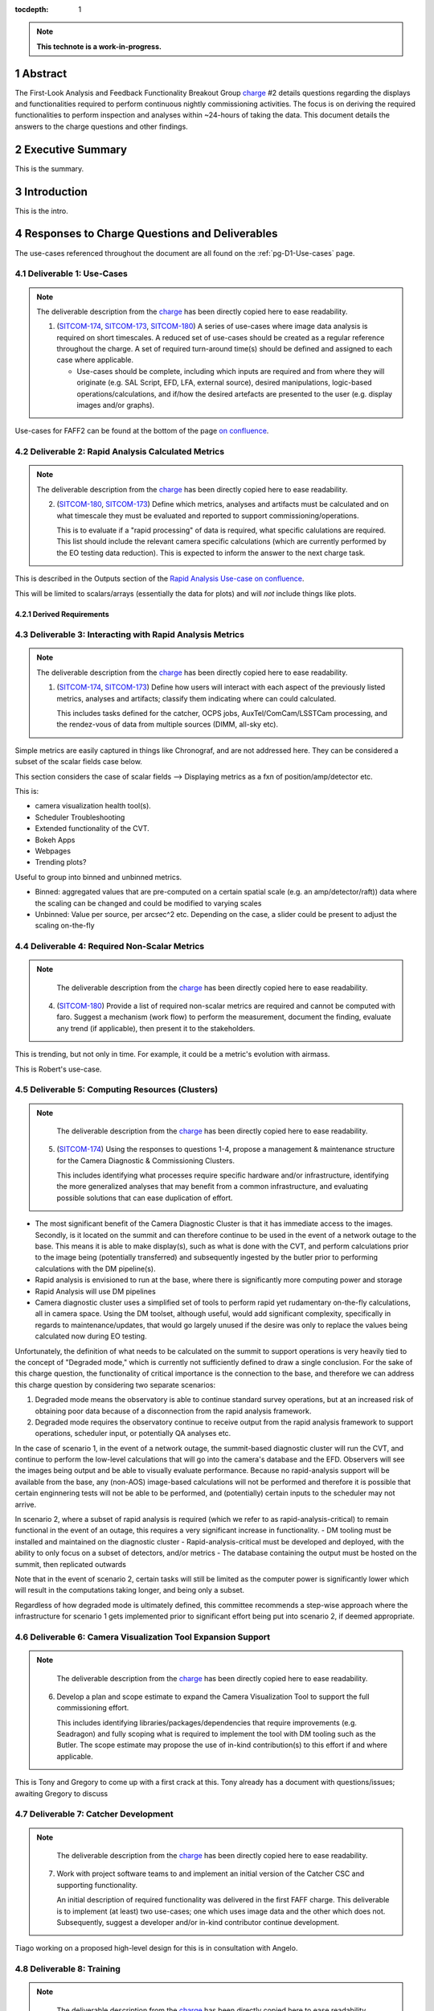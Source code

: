 :tocdepth: 1

.. sectnum::

.. Metadata such as the title, authors, and description are set in metadata.yaml

.. TODO: Delete the note below before merging new content to the main branch.

.. note::

   **This technote is a work-in-progress.**

.. _SITCOM-173: https://jira.lsstcorp.org/browse/SITCOM-173
.. _SITCOM-174: https://jira.lsstcorp.org/browse/SITCOM-174
.. _SITCOM-180: https://jira.lsstcorp.org/browse/SITCOM-180
.. _charge: https://sitcomtn-030.lsst.io/

Abstract
========

The First-Look Analysis and Feedback Functionality Breakout Group `charge`_ #2 details questions regarding the displays and functionalities required to perform continuous nightly commissioning activities. The focus is on deriving the required functionalities to perform inspection and analyses within ~24-hours of taking the data. This document details the answers to the charge questions and other findings.

Executive Summary
=================

This is the summary.


Introduction
============

This is the intro.

Responses to Charge Questions and Deliverables
==============================================

The use-cases referenced throughout the document are all found on the :ref:`pg-D1-Use-cases` page.

.. _Deliverable 1:

Deliverable 1: Use-Cases
------------------------

.. note:: 

   The deliverable description from the `charge`_ has been directly copied here to ease readability.

   1. (`SITCOM-174`_, `SITCOM-173`_, `SITCOM-180`_) A series of use-cases where image data analysis is required on short timescales. 
      A reduced set of use-cases should be created as a regular reference throughout the charge.
      A set of required turn-around time(s) should be defined and assigned to each case where applicable.

      - Use-cases should be complete, including which inputs are required and from where they will originate (e.g. SAL Script, EFD, LFA, external source), desired manipulations, logic-based operations/calculations, and if/how the desired artefacts are presented to the user (e.g. display images and/or graphs).
  
Use-cases for FAFF2 can be found at the bottom of the page `on confluence <https://confluence.lsstcorp.org/display/LSSTCOM/Use-Cases>`_.


.. _Deliverable 2:

Deliverable 2: Rapid Analysis Calculated Metrics
------------------------------------------------

.. note:: 

   The deliverable description from the `charge`_ has been directly copied here to ease readability.

   2. (`SITCOM-180`_, `SITCOM-173`_) Define which metrics, analyses and artifacts must be calculated and on what timescale they must be evaluated and reported to support commissioning/operations. 
   
      This is to evaluate if a "rapid processing" of data is required, what specific calulations are required.
      This list should include the relevant camera specific calculations (which are currently performed by the EO testing data reduction).
      This is expected to inform the answer to the next charge task.

  
This is described in the Outputs section of the `Rapid Analysis Use-case on confluence <https://confluence.lsstcorp.org/display/LSSTCOM/Rapid+Analysis+Use-Case>`_.

This will be limited to scalars/arrays (essentially the data for plots) and will *not* include things like plots.

Derived Requirements
^^^^^^^^^^^^^^^^^^^^



.. _Deliverable 3:

Deliverable 3: Interacting with Rapid Analysis Metrics
------------------------------------------------------

.. note:: 

   The deliverable description from the `charge`_ has been directly copied here to ease readability.

   1. (`SITCOM-174`_, `SITCOM-173`_) Define how users will interact with each aspect of the previously listed metrics, analyses and artifacts; classify them indicating where can could calculated.
      
      This includes tasks defined for the catcher, OCPS jobs, AuxTel/ComCam/LSSTCam processing, and the rendez-vous of data from multiple sources (DIMM, all-sky etc).


Simple metrics are easily captured in things like Chronograf, and are not addressed here.
They can be considered a subset of the scalar fields case below.

This section considers the case of scalar fields --> Displaying metrics as a fxn of position/amp/detector etc.


This is:

- camera visualization health tool(s).
- Scheduler Troubleshooting
- Extended functionality of the CVT.
- Bokeh Apps 
- Webpages
- Trending plots?

Useful to group into binned and unbinned metrics.

- Binned: aggregated values that are pre-computed on a certain spatial scale (e.g. an amp/detector/raft)) data where the scaling can be changed and could be modified to varying scales
- Unbinned: Value per source, per arcsec^2 etc. Depending on the case, a slider could be present to adjust the scaling on-the-fly

.. _Deliverable 4:

Deliverable 4: Required Non-Scalar Metrics
------------------------------------------

.. note:: 

   The deliverable description from the `charge`_ has been directly copied here to ease readability.

  4. (`SITCOM-180`_) Provide a list of required non-scalar metrics are required and cannot be computed with faro. 
     Suggest a mechanism (work flow) to perform the measurement, document the finding, evaluate any trend (if applicable), then present it to the stakeholders.
    

This is trending, but not only in time. 
For example, it could be a metric's evolution with airmass.

This is Robert's use-case.  

.. _Deliverable 5:

Deliverable 5: Computing Resources (Clusters)
---------------------------------------------

.. note:: 

   The deliverable description from the `charge`_ has been directly copied here to ease readability.

  5. (`SITCOM-174`_) Using the responses to questions 1-4, propose a management & maintenance structure for the Camera Diagnostic & Commissioning Clusters.
     
     This includes identifying what processes require specific hardware and/or infrastructure, identifying the more generalized analyses that may benefit from a common infrastructure, and evaluating possible solutions that can ease duplication of effort.
    

- The most significant benefit of the Camera Diagnostic Cluster is that it has immediate access to the images. 
  Secondly, is it located on the summit and can therefore continue to be used in the event of a network outage to the base. 
  This means it is able to make display(s), such as what is done with the CVT, and perform calculations prior to the image being (potentially transferred) and subsequently ingested by the butler prior to performing calculations with the DM pipeline(s).

- Rapid analysis is envisioned to run at the base, where there is significantly more computing power and storage
- Rapid Analysis will use DM pipelines
- Camera diagnostic cluster uses a simplified set of tools to perform rapid yet rudamentary on-the-fly calculations, all in camera space.
  Using the DM toolset, although useful, would add significant complexity, specifically in regards to maintenance/updates, that would go largely unused if the desire was only to replace the values being calculated now during EO testing.

Unfortunately, the definition of what needs to be calculated on the summit to support operations is very heavily tied to the concept of "Degraded mode," which is currently not sufficiently defined to draw a single conclusion.
For the sake of this charge question, the functionality of critical importance is the connection to the base, and therefore we can address this charge question by considering two separate scenarios:

1. Degraded mode means the observatory is able to continue standard survey operations, but at an increased risk of obtaining poor data because of a disconnection from the rapid analysis framework.
2. Degraded mode requires the observatory continue to receive output from the rapid analysis framework to support operations, scheduler input, or potentially QA analyses etc. 

In the case of scenario 1, in the event of a network outage, the summit-based diagnostic cluster will run the CVT, and continue to perform the low-level calculations that will go into the camera's database and the EFD.
Observers will see the images being output and be able to visually evaluate performance.
Because no rapid-analysis support will be available from the base, any (non-AOS) image-based calculations will not be performed and therefore it is possible that certain enginnering tests will not be able to be performed, and (potentially) certain inputs to the scheduler may not arrive.

In scenario 2, where a subset of rapid analysis is required (which we refer to as rapid-analysis-critical) to remain functional in the event of an outage, this requires a very significant increase in functionality.
- DM tooling must be installed and maintained on the diagnostic cluster
- Rapid-analysis-critical must be developed and deployed, with the ability to only focus on a subset of detectors, and/or metrics
- The database containing the output must be hosted on the summit, then replicated outwards

Note that in the event of scenario 2, certain tasks will still be limited as the computer power is significantly lower which will result in the computations taking longer, and being only a subset.

Regardless of how degraded mode is ultimately defined, this committee recommends a step-wise approach where the infrastructure for scenario 1 gets implemented prior to significant effort being put into scenario 2, if deemed appropriate.

.. _Deliverable 6:

Deliverable 6: Camera Visualization Tool Expansion Support
-----------------------------------------------------------

.. note:: 

   The deliverable description from the `charge`_ has been directly copied here to ease readability.

  6. Develop a plan and scope estimate to expand the Camera Visualization Tool to support the full commissioning effort.
     
     This includes identifying libraries/packages/dependencies that require improvements (e.g. Seadragon) and fully scoping what is required to implement the tool with DM tooling such as the Butler. 
     The scope estimate may propose the use of in-kind contribution(s) to this effort if and where applicable.

This is Tony and Gregory to come up with a first crack at this. 
Tony already has a document with questions/issues; awaiting Gregory to discuss

.. _Deliverable 7:

Deliverable 7: Catcher Development
----------------------------------

.. note:: 

   The deliverable description from the `charge`_ has been directly copied here to ease readability.

  7. Work with project software teams to and implement an initial version of the Catcher CSC and supporting functionality.
     
     An initial description of required functionality was delivered in the first FAFF charge. 
     This deliverable is to implement (at least) two use-cases; one which uses image data and the other which does not.
     Subsequently, suggest a developer and/or in-kind contributor continue development.

Tiago working on a proposed high-level design for this is in consultation with Angelo.

.. _Deliverable 8:

Deliverable 8: Training
-----------------------
.. note:: 

   The deliverable description from the `charge`_ has been directly copied here to ease readability.

  8. Design user-level training bootcamps and materials, aimed at the level of an in-kind contributor.
     
     These bootcamps will be used as the initial training materials.
     It is expected that In-kind contributors and/or other delegates can augment the content, provide improvements, and eventually take over some of the training.

List of possible trainings:

- Creation of a Bokeh App to be used during the night based on already available data
- Creation of a job that spawns a calculation, creates an artifact, and alerts a user
- Using the CVT (as a fxn of location)

   - Basic operations for viewing images
   - Interactions with DM tools/features such as source detections


.. _Deliverable 9:

Deliverable 9: Task Prioritization
----------------------------------

.. note:: 

   The deliverable description from the `charge`_ has been directly copied here to ease readability.

  9. A prioritized list of tasks to build-out the new functionalities with recommended end-dates. 
     
     Where possible, these dates shall correspond to integration milestones.

Current thinking:

1. Define computing resources strategy (Deliverable 6)
2. Get catcher deployed (needed for telescope engineering). Camera can continue to use it's tooling. 
3. Get Rapid Analysis Framework deployed
4. Get database deployed/operational 
5. Merge tooling/toolsets to become a unified Framework 
6. Develop training examples (actually performed in conjunction with the previous)


.. _Derived Requiremends:

Generated Requirements
======================

Based upon the above use-cases, numerous requirements on to-be-designed and implemented systems have been derived.
This section captures these and roughly organizes them.

Processing
----------

FAFF-REQ-XXXX
^^^^^^^^^^^^^
**Specification:** All processed data and artifacts shall be referenced from a single source, as viewed from the user.

**Rationale:** Users will need to access EFD data, rapid processing data, and all generated artifacts in the same manner. 
They need not be pre-occupied with where the data exists and why. 
This requirement does not specify everything must be stored in a single database, although it may be a solution.
It is also acceptable that a query returns a link to a file in the LFA.

FAFF-REQ-XXXX
^^^^^^^^^^^^^
**Specification:** The processed data and artifacts must be accessible from the major data processing facilities (e.g. Summit, base, USDF).

**Rationale:** This will probably require replication of the data, analogous to the EFD.

FAFF-REQ-XXXX
^^^^^^^^^^^^^
**Specification:** Rapid analysis shall produce data products that are not critical to operations/commissioning.

**Rationale:** The telescope need not stop observing if the rapid analysis fails, however, it is expected that functionality may be reduced and/or the planned observations/activities may change.


FAFF-REQ-XXXX
^^^^^^^^^^^^^
**Specification:** Rapid analysis data processing (and storage) shall only be run once.

**Rationale:** This is a one-off on-the-fly analysis.
Data products, even if incorrect, will remain as such.
This is intentional to keep a record of what was available to the user (and/or scheduler) at a later time.
Because rapid analysis is not re-run, no versioning or relationships to other calculated results in the future need to be supported.

FAFF-REQ-XXXX
^^^^^^^^^^^^^

PI: I'm not sure this is a necessary requirement. 
Also, if the rapid analysis has something special it calculates, how can it be recalculated? 

**Specification:** Observers must be able to run instances of single-frame-processing manually to support commissioning.

**Rationale:** If rapid analyis fails, then users will need the capability to re-run the analyses.
This is expected to be done either at the USDF or on the commissioning cluster.
It is expected that this is essentially a single line of code, but will require training.


FAFF-REQ-XXXX
^^^^^^^^^^^^^
**Specification:** 

**Rationale:**

FAFF-REQ-XXXX
^^^^^^^^^^^^^
**Specification:** 

**Rationale:**

FAFF-REQ-XXXX
^^^^^^^^^^^^^
**Specification:** 

**Rationale:**

FAFF-REQ-XXXX
^^^^^^^^^^^^^
**Specification:** 

**Rationale:**

FAFF-REQ-XXXX
^^^^^^^^^^^^^
**Specification:** 

**Rationale:**



.. _Other Findings and Identified Issues:

Other Findings and Identified Issues
====================================

During the existance of this working group, numerous items were identified as problematic and needing to be addressed but either were not well fit to a charge question or fell out of the scope of the charge.
This section contains information regarding numerous issues which were identified and require attention.